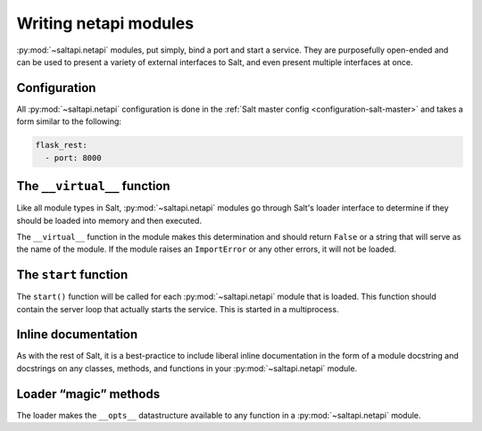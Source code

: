======================
Writing netapi modules
======================

:py:mod:`~saltapi.netapi` modules, put simply, bind a port and start a service.
They are purposefully open-ended and can be used to present a variety of
external interfaces to Salt, and even present multiple interfaces at once.

.. seealso:: :ref:`The full list of netapi modules <all-netapi-modules>`

Configuration
=============

All :py:mod:`~saltapi.netapi` configuration is done in the :ref:`Salt master
config <configuration-salt-master>` and takes a form similar to the following:

.. code-block:: yaml

    flask_rest:
      - port: 8000

The ``__virtual__`` function
============================

Like all module types in Salt, :py:mod:`~saltapi.netapi` modules go through
Salt's loader interface to determine if they should be loaded into memory and
then executed.

The ``__virtual__`` function in the module makes this determination and should
return ``False`` or a string that will serve as the name of the module. If the
module raises an ``ImportError`` or any other errors, it will not be loaded.

The ``start`` function
======================

The ``start()`` function will be called for each :py:mod:`~saltapi.netapi`
module that is loaded. This function should contain the server loop that
actually starts the service. This is started in a multiprocess.

Inline documentation
====================

As with the rest of Salt, it is a best-practice to include liberal inline
documentation in the form of a module docstring and docstrings on any classes,
methods, and functions in your :py:mod:`~saltapi.netapi` module.

Loader “magic” methods
======================

The loader makes the ``__opts__`` datastructure available to any function in
a :py:mod:`~saltapi.netapi` module.
